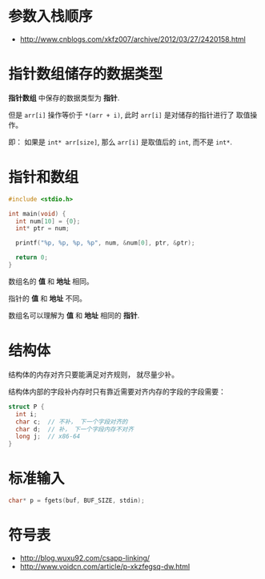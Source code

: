 * 参数入栈顺序
  + http://www.cnblogs.com/xkfz007/archive/2012/03/27/2420158.html

* 指针数组储存的数据类型
  *指针数组* 中保存的数据类型为 *指针*.

  但是 ~arr[i]~ 操作等价于 ~*(arr + i)~, 此时 ~arr[i]~ 是对储存的指针进行了
  取值操作。

  即： 如果是 ~int* arr[size]~, 那么 ~arr[i]~ 是取值后的 ~int~, 而不是 ~int*~.

* 指针和数组
  #+BEGIN_SRC C
    #include <stdio.h>

    int main(void) {
      int num[10] = {0};
      int* ptr = num;

      printf("%p, %p, %p, %p", num, &num[0], ptr, &ptr);

      return 0;
    }
  #+END_SRC

  数组名的 *值* 和 *地址* 相同。

  指针的 *值* 和 *地址* 不同。

  数组名可以理解为 *值* 和 *地址* 相同的 *指针*.

* 结构体
  结构体的内存对齐只要能满足对齐规则， 就尽量少补。

  结构体内部的字段补内存时只有靠近需要对齐内存的字段的字段需要：
  #+BEGIN_SRC C
    struct P {
      int i;
      char c;  // 不补， 下一个字段对齐的
      char d;  // 补， 下一个字段内存不对齐
      long j;  // x86-64
    }
  #+END_SRC

* 标准输入
  #+BEGIN_SRC C
    char* p = fgets(buf, BUF_SIZE, stdin);
  #+END_SRC

* 符号表
  + http://blog.wuxu92.com/csapp-linking/
  + http://www.voidcn.com/article/p-xkzfegsq-dw.html

